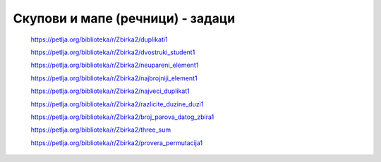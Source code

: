 =================================
Скупови и мапе (речници) - задаци
=================================

    https://petlja.org/biblioteka/r/Zbirka2/duplikati1


    https://petlja.org/biblioteka/r/Zbirka2/dvostruki_student1


    https://petlja.org/biblioteka/r/Zbirka2/neupareni_element1


    https://petlja.org/biblioteka/r/Zbirka2/najbrojniji_element1


    https://petlja.org/biblioteka/r/Zbirka2/najveci_duplikat1


    https://petlja.org/biblioteka/r/Zbirka2/razlicite_duzine_duzi1


    https://petlja.org/biblioteka/r/Zbirka2/broj_parova_datog_zbira1


    https://petlja.org/biblioteka/r/Zbirka2/three_sum


    https://petlja.org/biblioteka/r/Zbirka2/provera_permutacija1

